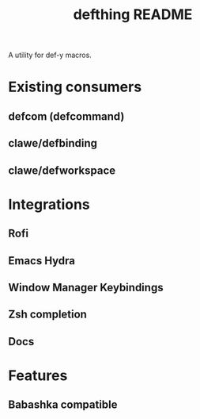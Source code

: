 #+TITLE: defthing README

A utility for def-y macros.

* Existing consumers
** defcom (defcommand)
** clawe/defbinding
** clawe/defworkspace
* Integrations
** Rofi
** Emacs Hydra
** Window Manager Keybindings
** Zsh completion
** Docs
* Features
** Babashka compatible
